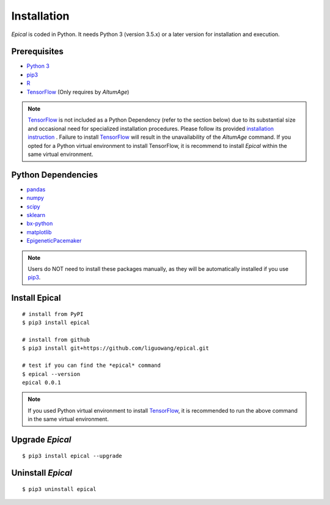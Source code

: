 Installation
=============

*Epical* is coded in Python. It needs Python 3 (version 3.5.x) or a later
version for installation and execution.

Prerequisites
--------------

- `Python 3 <https://www.python.org/downloads/>`_
- `pip3 <https://pip.pypa.io/en/stable/installing/>`_
- `R <https://www.r-project.org/>`_
- `TensorFlow <https://www.tensorflow.org/>`_ (Only requires by *AltumAge*)

.. note::
   `TensorFlow <https://www.tensorflow.org/>`_ is not included as a Python
   Dependency (refer to the section below) due to its substantial size and
   occasional need for specialized installation procedures. Please follow
   its provided `installation instruction <https://www.tensorflow.org/install>`_
   . Failure to install `TensorFlow <https://www.tensorflow.org/>`_ will result
   in the unavailability of the *AltumAge* command. If you opted for a Python
   virtual environment to install TensorFlow, it is recommend to install
   *Epical* within the same virtual environment.


Python Dependencies
--------------------

- `pandas <https://pandas.pydata.org/>`_
- `numpy <http://www.numpy.org/>`_
- `scipy <https://www.scipy.org/>`_
- `sklearn <https://www.scilearn.com/>`_
- `bx-python <https://github.com/bxlab/bx-python>`_
- `matplotlib <https://matplotlib.org/>`_
- `EpigeneticPacemaker <https://epigeneticpacemaker.readthedocs.io/en/latest/>`_

.. note::
   Users do NOT need to install these packages manually, as they will be
   automatically installed if you use
   `pip3 <https://pip.pypa.io/en/stable/installing/>`_.

Install Epical
--------------
::

 # install from PyPI
 $ pip3 install epical

 # install from github
 $ pip3 install git+https://github.com/liguowang/epical.git

 # test if you can find the *epical* command
 $ epical --version
 epical 0.0.1

.. note::
   If you used Python virtual environment to install
   `TensorFlow <https://www.tensorflow.org/>`_, it is recommended to run the
   above command in the same virtual environment.


Upgrade *Epical*
-----------------
::

 $ pip3 install epical --upgrade

Uninstall *Epical*
-------------------
::

$ pip3 uninstall epical
